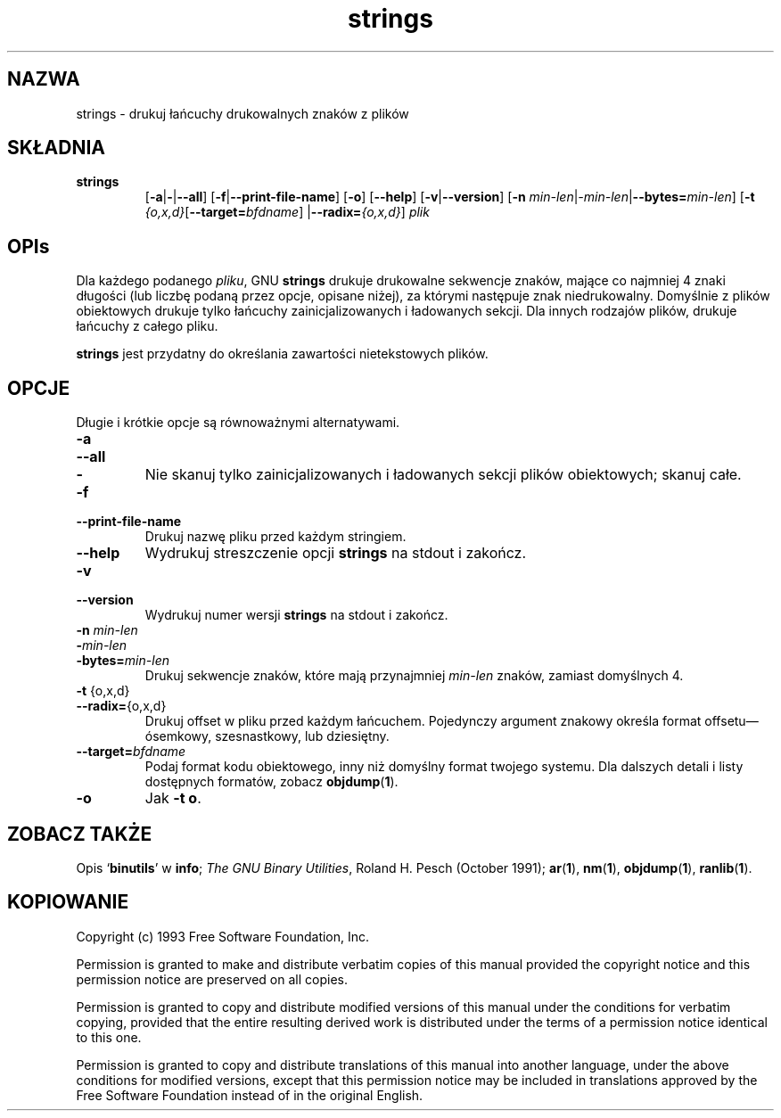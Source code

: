 .\" 1999 PTM Przemek Borys
.\" Copyright (c) 1993 Free Software Foundation
.\" See section COPYING for conditions for redistribution
.TH strings 1 "25 June 1993" "cygnus support" "GNU Development Tools"
.de BP
.sp
.ti \-.2i
\(**
..

.SH NAZWA
strings \- drukuj łańcuchy drukowalnych znaków z plików

.SH SKŁADNIA
.hy 0
.na
.TP
.B strings
.RB "[\|" \-a | \-\c
.RB | \-\-all "\|]" 
.RB "[\|" \-f | \-\-print\-file\-name "\|]"
.RB "[\|" \-o "\|]" 
.RB "[\|" \-\-help "\|]" 
.RB "[\|" \-v | \-\-version "\|]"  
.RB "[\|" \-n
.I min\-len\c
.RI | \-min\-len\c
.RB | "\-\-bytes="\c
.I min\-len\c
\&\|]
.RB "[\|" \-t
.I {o,x,d}\c
.RB "[\|" "\-\-target=\fIbfdname" "\|]"
.RB | "\-\-radix="\c
.I {o,x,d}\c
\&\|]
.I plik\c
.ad b
.hy 1
.SH OPIs
Dla każdego podanego
.IR pliku ,
GNU \c
.B strings
drukuje drukowalne sekwencje znaków, mające co najmniej 4 znaki długości (lub
liczbę podaną przez opcje, opisane niżej), za którymi następuje znak
niedrukowalny. Domyślnie z plików obiektowych drukuje tylko łańcuchy 
zainicjalizowanych i
ładowanych sekcji. Dla innych rodzajów plików, drukuje
łańcuchy z całego pliku.

.PP
.B strings
jest przydatny do określania zawartości nietekstowych plików.

.SH OPCJE
Długie i krótkie opcje są równoważnymi alternatywami.

.TP
.B \-a
.TP
.B \-\-all
.TP
.B \-
Nie skanuj tylko zainicjalizowanych i ładowanych sekcji plików obiektowych;
skanuj całe.

.TP
.B \-f
.TP
.B \-\-print\-file\-name
Drukuj nazwę pliku przed każdym stringiem.

.TP
.B \-\-help
Wydrukuj streszczenie opcji
.B strings
na stdout i zakończ.

.TP
.B \-v
.TP
.B \-\-version
Wydrukuj numer wersji
.B strings
na stdout i zakończ.

.TP
.B "\-n \fImin\-len\fP"
.TP
.B "\-\fImin\-len\fP"
.TP
.B "\-bytes=\fImin\-len\fP"
Drukuj sekwencje znaków, które mają przynajmniej
.I min\-len
znaków, zamiast domyślnych 4.

.TP
.BR "\-t " {o,x,d}
.TP
.BR "\-\-radix=" {o,x,d}
Drukuj offset w pliku przed każdym łańcuchem. Pojedynczy argument znakowy
określa format offsetu\(emósemkowy,
szesnastkowy, lub dziesiętny.

.TP
.BI "\-\-target=" "bfdname"
Podaj format kodu obiektowego, inny niż domyślny format twojego systemu.
Dla dalszych detali i listy dostępnych formatów, zobacz
.BR objdump ( 1 ).

.TP
.B \-o
Jak
.BR "\-t o" .

.PP

.SH "ZOBACZ TAKŻE"
Opis
.RB "`\|" binutils "\|'"
w
.B
info\c
\&; 
.I
The GNU Binary Utilities\c
\&, Roland H. Pesch (October 1991);
.BR ar ( 1 ),
.BR nm ( 1 ),
.BR objdump ( 1 ),
.BR ranlib ( 1 ).


.SH KOPIOWANIE
Copyright (c) 1993 Free Software Foundation, Inc.
.PP
Permission is granted to make and distribute verbatim copies of
this manual provided the copyright notice and this permission notice
are preserved on all copies.
.PP
Permission is granted to copy and distribute modified versions of this
manual under the conditions for verbatim copying, provided that the
entire resulting derived work is distributed under the terms of a
permission notice identical to this one.
.PP
Permission is granted to copy and distribute translations of this
manual into another language, under the above conditions for modified
versions, except that this permission notice may be included in
translations approved by the Free Software Foundation instead of in
the original English.

